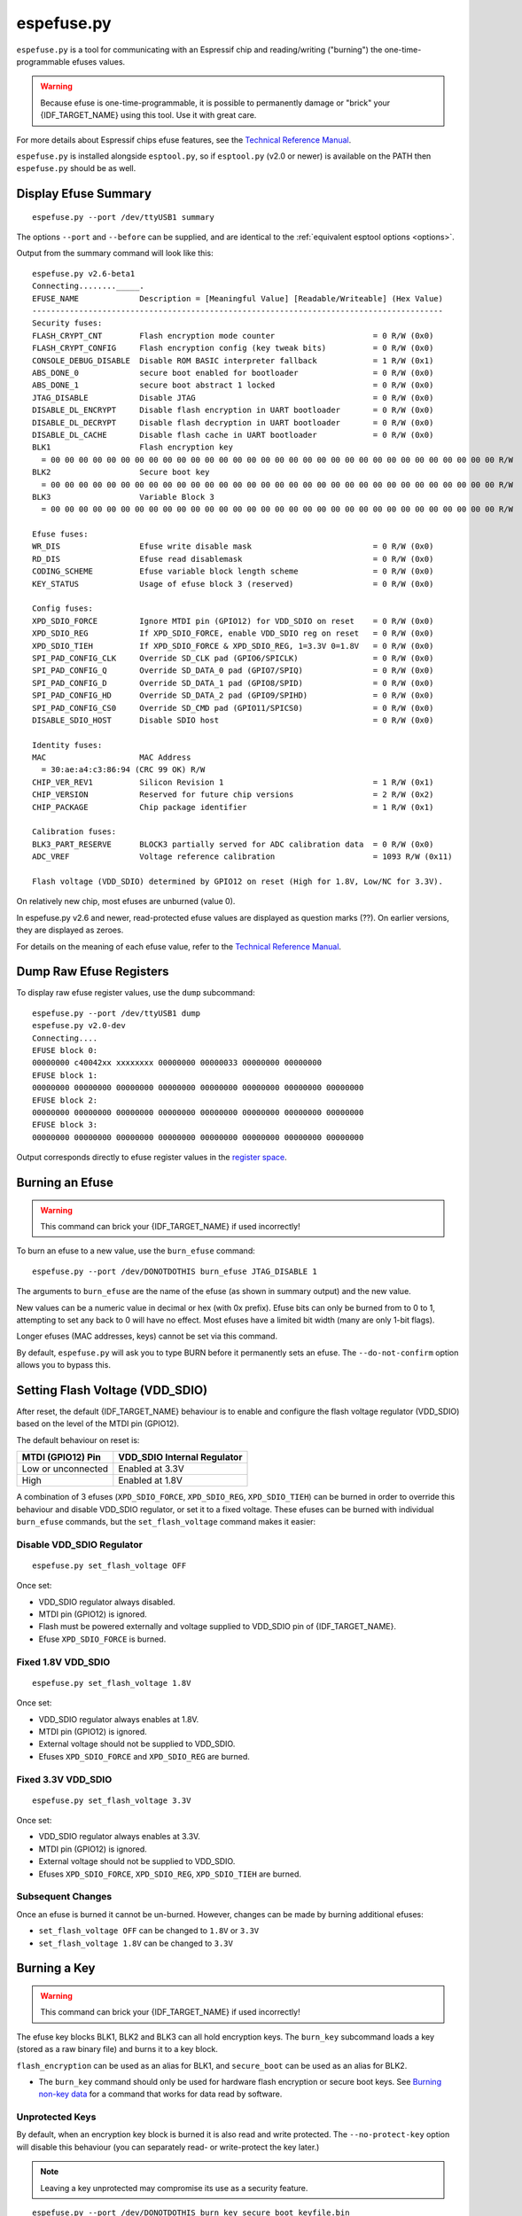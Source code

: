 .. _espefuse:

espefuse.py
===========

``espefuse.py`` is a tool for communicating with an Espressif chip and reading/writing ("burning") the one-time-programmable efuses values.

.. warning::

    Because efuse is one-time-programmable, it is possible to permanently damage or "brick" your {IDF_TARGET_NAME} using this tool. Use it with great care.

For more details about Espressif chips efuse features, see the `Technical Reference Manual <http://espressif.com/en/support/download/documents>`__.

``espefuse.py`` is installed alongside ``esptool.py``, so if ``esptool.py`` (v2.0 or newer) is available on the PATH then ``espefuse.py`` should be as well.

Display Efuse Summary
---------------------

::

    espefuse.py --port /dev/ttyUSB1 summary

The options ``--port`` and ``--before`` can be supplied, and are identical to the :ref:`equivalent esptool options <options>`.

Output from the summary command will look like this:

::

    espefuse.py v2.6-beta1
    Connecting........_____.
    EFUSE_NAME             Description = [Meaningful Value] [Readable/Writeable] (Hex Value)
    ----------------------------------------------------------------------------------------
    Security fuses:
    FLASH_CRYPT_CNT        Flash encryption mode counter                     = 0 R/W (0x0)
    FLASH_CRYPT_CONFIG     Flash encryption config (key tweak bits)          = 0 R/W (0x0)
    CONSOLE_DEBUG_DISABLE  Disable ROM BASIC interpreter fallback            = 1 R/W (0x1)
    ABS_DONE_0             secure boot enabled for bootloader                = 0 R/W (0x0)
    ABS_DONE_1             secure boot abstract 1 locked                     = 0 R/W (0x0)
    JTAG_DISABLE           Disable JTAG                                      = 0 R/W (0x0)
    DISABLE_DL_ENCRYPT     Disable flash encryption in UART bootloader       = 0 R/W (0x0)
    DISABLE_DL_DECRYPT     Disable flash decryption in UART bootloader       = 0 R/W (0x0)
    DISABLE_DL_CACHE       Disable flash cache in UART bootloader            = 0 R/W (0x0)
    BLK1                   Flash encryption key
      = 00 00 00 00 00 00 00 00 00 00 00 00 00 00 00 00 00 00 00 00 00 00 00 00 00 00 00 00 00 00 00 00 R/W
    BLK2                   Secure boot key
      = 00 00 00 00 00 00 00 00 00 00 00 00 00 00 00 00 00 00 00 00 00 00 00 00 00 00 00 00 00 00 00 00 R/W
    BLK3                   Variable Block 3
      = 00 00 00 00 00 00 00 00 00 00 00 00 00 00 00 00 00 00 00 00 00 00 00 00 00 00 00 00 00 00 00 00 R/W

    Efuse fuses:
    WR_DIS                 Efuse write disable mask                          = 0 R/W (0x0)
    RD_DIS                 Efuse read disablemask                            = 0 R/W (0x0)
    CODING_SCHEME          Efuse variable block length scheme                = 0 R/W (0x0)
    KEY_STATUS             Usage of efuse block 3 (reserved)                 = 0 R/W (0x0)

    Config fuses:
    XPD_SDIO_FORCE         Ignore MTDI pin (GPIO12) for VDD_SDIO on reset    = 0 R/W (0x0)
    XPD_SDIO_REG           If XPD_SDIO_FORCE, enable VDD_SDIO reg on reset   = 0 R/W (0x0)
    XPD_SDIO_TIEH          If XPD_SDIO_FORCE & XPD_SDIO_REG, 1=3.3V 0=1.8V   = 0 R/W (0x0)
    SPI_PAD_CONFIG_CLK     Override SD_CLK pad (GPIO6/SPICLK)                = 0 R/W (0x0)
    SPI_PAD_CONFIG_Q       Override SD_DATA_0 pad (GPIO7/SPIQ)               = 0 R/W (0x0)
    SPI_PAD_CONFIG_D       Override SD_DATA_1 pad (GPIO8/SPID)               = 0 R/W (0x0)
    SPI_PAD_CONFIG_HD      Override SD_DATA_2 pad (GPIO9/SPIHD)              = 0 R/W (0x0)
    SPI_PAD_CONFIG_CS0     Override SD_CMD pad (GPIO11/SPICS0)               = 0 R/W (0x0)
    DISABLE_SDIO_HOST      Disable SDIO host                                 = 0 R/W (0x0)

    Identity fuses:
    MAC                    MAC Address
      = 30:ae:a4:c3:86:94 (CRC 99 OK) R/W
    CHIP_VER_REV1          Silicon Revision 1                                = 1 R/W (0x1)
    CHIP_VERSION           Reserved for future chip versions                 = 2 R/W (0x2)
    CHIP_PACKAGE           Chip package identifier                           = 1 R/W (0x1)

    Calibration fuses:
    BLK3_PART_RESERVE      BLOCK3 partially served for ADC calibration data  = 0 R/W (0x0)
    ADC_VREF               Voltage reference calibration                     = 1093 R/W (0x11)

    Flash voltage (VDD_SDIO) determined by GPIO12 on reset (High for 1.8V, Low/NC for 3.3V).

On relatively new chip, most efuses are unburned (value 0).

In espefuse.py v2.6 and newer, read-protected efuse values are displayed as question marks (??). On earlier versions, they are displayed as zeroes.

For details on the meaning of each efuse value, refer to the `Technical Reference Manual <http://espressif.com/en/support/download/documents>`__.

Dump Raw Efuse Registers
------------------------

To display raw efuse register values, use the ``dump`` subcommand:

::

    espefuse.py --port /dev/ttyUSB1 dump
    espefuse.py v2.0-dev
    Connecting....
    EFUSE block 0:
    00000000 c40042xx xxxxxxxx 00000000 00000033 00000000 00000000
    EFUSE block 1:
    00000000 00000000 00000000 00000000 00000000 00000000 00000000 00000000
    EFUSE block 2:
    00000000 00000000 00000000 00000000 00000000 00000000 00000000 00000000
    EFUSE block 3:
    00000000 00000000 00000000 00000000 00000000 00000000 00000000 00000000

Output corresponds directly to efuse register values in the `register space <https://github.com/espressif/esp-idf/blob/master/components/soc/esp32/include/soc/efuse_reg.h#L19>`__.

Burning an Efuse
----------------

.. warning::

    This command can brick your {IDF_TARGET_NAME} if used incorrectly!

To burn an efuse to a new value, use the ``burn_efuse`` command:

::

    espefuse.py --port /dev/DONOTDOTHIS burn_efuse JTAG_DISABLE 1

The arguments to ``burn_efuse`` are the name of the efuse (as shown in summary output) and the new value.

New values can be a numeric value in decimal or hex (with 0x prefix). Efuse bits can only be burned from to 0 to 1, attempting to set any back to 0 will have no effect. Most efuses have a limited bit width (many are only 1-bit flags).

Longer efuses (MAC addresses, keys) cannot be set via this command.

By default, ``espefuse.py`` will ask you to type BURN before it permanently sets an efuse. The ``--do-not-confirm`` option allows you to bypass this.

Setting Flash Voltage (VDD_SDIO)
--------------------------------

After reset, the default {IDF_TARGET_NAME} behaviour is to enable and configure the flash voltage regulator (VDD_SDIO) based on the level of the MTDI pin (GPIO12).

The default behaviour on reset is:

+----------------------+--------------------------------+
| MTDI (GPIO12) Pin    | VDD_SDIO Internal Regulator    |
+======================+================================+
| Low or unconnected   | Enabled at 3.3V                |
+----------------------+--------------------------------+
| High                 | Enabled at 1.8V                |
+----------------------+--------------------------------+

.. only:: esp32

    Consult ESP32 Technical Reference Manual chapter 4.8.1 "VDD_SDIO Power Domain" for details.

.. only:: not esp32

    Consult {IDF_TARGET_NAME} Technical Reference Manual for details.

A combination of 3 efuses (``XPD_SDIO_FORCE``, ``XPD_SDIO_REG``, ``XPD_SDIO_TIEH``) can be burned in order to override this behaviour and disable VDD_SDIO regulator, or set it to a fixed voltage. These efuses can be burned with individual ``burn_efuse`` commands, but the ``set_flash_voltage`` command makes it easier:

Disable VDD_SDIO Regulator
^^^^^^^^^^^^^^^^^^^^^^^^^^

::

    espefuse.py set_flash_voltage OFF

Once set:

* VDD_SDIO regulator always disabled.
* MTDI pin (GPIO12) is ignored.
* Flash must be powered externally and voltage supplied to VDD_SDIO pin of {IDF_TARGET_NAME}.
* Efuse ``XPD_SDIO_FORCE`` is burned.

Fixed 1.8V VDD_SDIO
^^^^^^^^^^^^^^^^^^^^

::

    espefuse.py set_flash_voltage 1.8V

Once set:

* VDD_SDIO regulator always enables at 1.8V.
* MTDI pin (GPIO12) is ignored.
* External voltage should not be supplied to VDD_SDIO.
* Efuses ``XPD_SDIO_FORCE`` and ``XPD_SDIO_REG`` are burned.

Fixed 3.3V VDD_SDIO
^^^^^^^^^^^^^^^^^^^^

::

    espefuse.py set_flash_voltage 3.3V

Once set:

* VDD_SDIO regulator always enables at 3.3V.
* MTDI pin (GPIO12) is ignored.
* External voltage should not be supplied to VDD_SDIO.
* Efuses ``XPD_SDIO_FORCE``, ``XPD_SDIO_REG``, ``XPD_SDIO_TIEH`` are burned.

Subsequent Changes
^^^^^^^^^^^^^^^^^^

Once an efuse is burned it cannot be un-burned. However, changes can be made by burning additional efuses:

*  ``set_flash_voltage OFF`` can be changed to ``1.8V`` or ``3.3V``
*  ``set_flash_voltage 1.8V`` can be changed to ``3.3V``

Burning a Key
-------------

.. warning::

    This command can brick your {IDF_TARGET_NAME} if used incorrectly!

The efuse key blocks BLK1, BLK2 and BLK3 can all hold encryption keys. The ``burn_key`` subcommand loads a key (stored as a raw binary file) and burns it to a key block.

``flash_encryption`` can be used as an alias for BLK1, and ``secure_boot`` can be used as an alias for BLK2.

*  The ``burn_key`` command should only be used for hardware flash encryption or secure boot keys. See `Burning non-key data <#burning-non-key-data>`__ for a command that works for data read by software.

.. only:: esp32

    Key Coding Scheme
    ^^^^^^^^^^^^^^^^^

    When the "None" coding scheme is in use, keys are 256-bits (32 bytes) long. When 3/4 Coding Scheme is in use (``CODING_SCHEME`` efuse has value 1 not 0), keys are 192-bits (24 bytes) long and an additional 64 bits of error correction data are also written.
    ``espefuse.py`` v2.6 or newer supports the 3/4 Coding Scheme. The key file must be the appropriate length for the coding scheme currently in use.

    When keys are stored in {IDF_TARGET_NAME} Efuse blocks, they are stored in reverse byte order (last byte of the key is written to the first byte of efuse, etc.)

Unprotected Keys
^^^^^^^^^^^^^^^^

By default, when an encryption key block is burned it is also read and write protected. The ``--no-protect-key`` option will disable this behaviour (you can separately read- or write-protect the key later.)

.. note::

    Leaving a key unprotected may compromise its use as a security feature.

::

    espefuse.py --port /dev/DONOTDOTHIS burn_key secure_boot keyfile.bin

Note that the hardware flash encryption and secure boot features require the key to be written to the efuse block in reversed byte order, compared to the order used by the AES algorithm on the host. ``burn_key`` automatically reverses the bytes when writing.
For this reason, an unprotected key will read back in the reverse order to the ``keyfile.bin`` on the host.

Force Writing a Key
^^^^^^^^^^^^^^^^^^^

Normally, a key will only be burned if the efuse block has not been previously written to. The ``--force-write-always`` option can be used to ignore this and try to burn the key anyhow.
Note that this option is still limited by the efuse hardware - hardware doesn't allow any efuse bits to be cleared 1->0, and can't write anything to write protected efuse blocks.

Confirmation
^^^^^^^^^^^^

The ``--do-not-confirm`` option can be used with ``burn_key``, otherwise a manual confirmation step is required.

Limitations
^^^^^^^^^^^

The ``burn_key`` command is only suitable for flash encryption and secure boot keys:

*  Complete block is always written. (This means 256-bits for "None" coding Scheme or 192-bits for 3/4 Coding Scheme).
*  The data is written in reverse byte order for compatibility with encryption hardware (see `above <#unprotected-keys>`__).
*  By default, the data is read- and write-protected so it can only be used by hardware.

Burning non-Key Data
--------------------

The ``burn_block_data`` command allows writing arbitrary data from a file into an efuse block, for software use.

This command is available in espefuse.py v2.6 and newer.

**Example:** Write to Efuse BLK3 from binary file ``device_id.bin``, starting at efuse byte offset 6:

::

    espefuse.py -p PORT burn_block_data --offset 6 BLK3 device_id.bin

-  Data is written to the Efuse block in normal byte order (treating the efuse block as if it was an array of bytes). It can be read back in firmware from the efuse read registers, but these reads must be always be complete register words (4-byte aligned).
-  Part of the Efuse block can be written at a time. The ``--offset`` argument allows writing to a byte offset inside the Efuse block itself.
-  This command is not suitable for writing key data which will be used by flash encryption or secure boot hardware. Use `burn_key <#burning-a-key>`__ for this.

Limitations
^^^^^^^^^^^

For "None" Coding Scheme, there are no restrictions on the range of bytes which can be written in the Efuse block (but any bit in efuse can only be set 0->1, never cleared 1->0).

For "3/4" Coding Scheme, the length of the data file and the offset must both be a multiple of 6 bytes. Each 6 byte span can only be written one time.

.. _espefuse-spi-flash-pins:

SPI Flash Pins
--------------

The following efuses configure the SPI flash pins which are used to boot:

::

    SPI_PAD_CONFIG_CLK     Override SD_CLK pad (GPIO6/SPICLK)                = 0 R/W (0x0)
    SPI_PAD_CONFIG_Q       Override SD_DATA_0 pad (GPIO7/SPIQ)               = 0 R/W (0x0)
    SPI_PAD_CONFIG_D       Override SD_DATA_1 pad (GPIO8/SPID)               = 0 R/W (0x0)
    SPI_PAD_CONFIG_HD      Override SD_DATA_2 pad (GPIO9/SPIHD)              = 0 R/W (0x0)
    SPI_PAD_CONFIG_CS0     Override SD_CMD pad (GPIO11/SPICS0)               = 0 R/W (0x0)

On {IDF_TARGET_NAME} chips without integrated SPI flash, these efuses are set to zero in the factory. This causes the default GPIO pins (shown in the summary output above) to be used for the SPI flash.

On {IDF_TARGET_NAME} chips with integrated internal SPI flash, these efuses are burned in the factory to the GPIO numbers where the flash is connected. These values override the defaults on boot.

In order to change the SPI flash pin configuration, these efuses can be burned to the GPIO numbers where the flash is connected. If at least one of these efuses is burned, all of of them must be set to the correct values.

If these efuses are burned, GPIO1 (U0TXD pin) is no longer consulted to set the boot mode from SPI to HSPI flash on reset.

These pins can be set to any GPIO number in the range 0-29, 32 or 33. Values 30 and 31 cannot be set. The "raw" hex value for pins 32, 33 is 30, 31 (this is visible in the summary output if these pins are configured for any SPI I/Os.)

For example:

::

    SPI_PAD_CONFIG_CS0     Override SD_CMD pad (GPIO11/SPICS0)               = 32 R/W (0x1e)

If using the ``burn_efuse`` command to configure these pins, always specify the actual GPIO number you wish to set.

Read- and Write- Protecting Efuses
----------------------------------

.. warning::

    This command can severely limit your {IDF_TARGET_NAME} options.

Some efuses can be read- or write-protected, preventing further changes. ``burn_key`` subcommand read and write protects new keys by default, but other efuses can be protected iwth the ``read_protect_efuse`` and ``write_protect_efuse`` commands.

The ``R/W`` output in the summary display will change to indicate protected efuses:

* ``-/W`` indicates read protected (value will always show all-zeroes, even though hardware may use the correct value)
* ``R/-`` shows write protected (no further bits can be set)
* ``-/-`` means read and write protected

Example:

::

    espefuse.py --port /dev/SOMEPORT read_protect_efuse KEY_STATUS

The ``--do-not-confirm`` option can be used with ``burn_key``, otherwise a manual confirmation step is required.

.. note::

    Efuses are often read/write protected as a group, so protecting one will cause some related efuses to become protected. ``espefuse.py`` will confirm the full list of efuses that will become protected.

The following efuses can be read protected:

*  FLASH_CRYPT_CONFIG
*  CODING_SCHEME
*  KEY_STATUS
*  BLK1
*  BLK2
*  BLK3

The following efuses can be write protected:

*  WR_DIS, RD_DIS
*  FLASH_CRYPT_CNT
*  MAC
*  XPD_SDIO_FORCE
*  XPD_SDIO_REG
*  XPD_SDIO_TIEH
*  SPI_PAD_CONFIG_CLK
*  SPI_PAD_CONFIG_Q
*  SPI_PAD_CONFIG_D
*  SPI_PAD_CONFIG_HD
*  SPI_PAD_CONFIG_CS0
*  FLASH_CRYPT_CONFIG
*  CODING_SCHEME
*  CONSOLE_DEBUG_DISABLE
*  DISABLE_SDIO_HOST
*  ABS_DONE_0
*  ABS_DONE_1
*  JTAG_DISABLE
*  DISABLE_DL_ENCRYPT
*  DISABLE_DL_DECRYPT
*  DISABLE_DL_CACHE
*  KEY_STATUS
*  BLK1
*  BLK2
*  BLK3

Execute Efuse Python Script
---------------------------

::

    espefuse.py execute_scripts efuse_script1.py efuse_script2.py ...

This command allows burning all needed efuses at one time based on your own python script and control issues during the burn process if so it will abort the burn process. This command has a few arguments:

*  ``scripts`` is a list of scripts. The special format of python scripts can be executed inside ``espefuse.py``.
*  ``--index`` integer index (it means the number of chip in the batch in the range 1 - the max number of chips in the batch). It allows to retrieve unique data per chip from configfiles and then burn them (ex. CUSTOM_MAC, UNIQUE_ID).
*  ``--configfiles`` List of configfiles with data.

Below you can see some examples of the script. This script file is run from ``espefuse.py`` as ``exec(open(file.name).read())`` it means that some functions and imported libs are available for using like ``os``. Please use only provided functions.
If you want to use other libs in the script you can add them manually.

Inside this script, you can call all commands which are available in CLI, see ``espefuse.py --help``. To run a efuse command you need to call ``espefuse(esp, efuses, args, 'burn_efuse DISABLE_DL_DECRYPT 1')``. This command will not burn eFuses immediately, the burn occurs at the end of all scripts.
If necessary, you can call ``efuses.burn_all()`` which prompts ``Type 'BURN' (all capitals) to continue.``. To skip this check and go without confirmation just add the ``--do-not-confirm`` flag to the ``execute_scripts`` command.

This command supports nesting. This means that one script can be called from another script (see the test case ``test_execute_scripts_nesting`` in ``esptool/test/test_espefuse_host.py``).

::

    espefuse.py execute_scripts efuse_script1.py --do-not-confirm

Additionally, you can implement some checks based on the value of efuses. To get value of an efuse use ``efuses['FLASH_CRYPT_CNT'].get()``. Some eFuses have a dictionary to convert from a value to a human-readable as it looks in the table is printed by the ``summary`` command.
See how it is done for ``CODING_SCHEME`` when ``get_meaning()`` is called:

* 0: "NONE (BLK1-3 len=256 bits)"
* 1: "3/4 (BLK1-3 len=192 bits)"
* 2: "REPEAT (BLK1-3 len=128 bits) not supported"
* 3: "NONE (BLK1-3 len=256 bits)"

.. code:: python

    print("connected chip: %s, coding scheme %s" % (esp.get_chip_description(), efuses["CODING_SCHEME"].get_meaning()))
    if os.path.exists("flash_encryption_key.bin"):
        espefuse(esp, efuses, args, "burn_key flash_encryption flash_encryption_key.bin")
    else:
        raise esptool.FatalError("The 'flash_encryption_key.bin' file is missing in the project directory")

    espefuse(esp, efuses, args, 'burn_efuse FLASH_CRYPT_CNT 0x7')

    current_flash_crypt_cnt = efuses['FLASH_CRYPT_CNT'].get()
    if current_flash_crypt_cnt in [0, 3]:
        espefuse(esp, efuses, args, 'burn_efuse FLASH_CRYPT_CNT')

    espefuse(esp, efuses, args, 'burn_efuse DISABLE_DL_ENCRYPT 1')

    espefuse(esp, efuses, args, 'burn_efuse DISABLE_DL_DECRYPT 1')

    espefuse(esp, efuses, args, 'burn_efuse DISABLE_DL_CACHE 1')

    espefuse(esp, efuses, args, 'burn_efuse JTAG_DISABLE 1')
    ...

After ``efuses.burn_all()``, all needed efuses will be burnt to chip in order ``BLK_MAX`` to ``BLK_0``. This order prevents cases when protection is set before the value goes to a block. Please note this while developing your scripts.
Upon completion, the new eFuses will be read back, and will be done some checks of written eFuses by ``espefuse.py``. In production, you might need to check that all written efuses are set properly, see the example below.

The script `test_efuse_script.py <https://github.com/espressif/esptool/blob/master/test/efuse_scripts/esp32xx/test_efuse_script.py>`__ burns some efuses and checks them after reading back. To check read and write protection, ``is_readable()`` and ``is_writeable()`` are called.

Burn Unique Data Per Chip
^^^^^^^^^^^^^^^^^^^^^^^^^

In case you are running the ``execute_scripts`` command from your production script, you may need to pass ``index`` to get the unique data for each chip from the ``configfiles`` (* .txt, * .json, etc.). The espefuse command will be like this, where ``{index}`` means the number of chip in the batch, you increment it by your own script in the range 1 - the max number of chips in the batch:

::

    espefuse.py execute_scripts efuse_script2.py --do-not-confirm --index {index} --configfiles mac_addresses.json  unique_id.json

The example of a script to burn custom_mac address and unique_id getting them from configfiles.

.. code:: python

    # efuse_script2.py

    mac_addresses = json.load(args.configfiles[0])
    unique_id = json.load(args.configfiles[1])

    mac_val = mac_addresses[str(args.index)]
    cmd = 'burn_custom_mac {}'.format(mac_val)
    print(cmd)
    espefuse(esp, efuses, args, cmd)

    unique_id_val = unique_id[str(args.index)]
    cmd = 'burn_efuse UNIQUE_ID {}'.format(unique_id_val)
    print(cmd)
    espefuse(esp, efuses, args, cmd)

The example of a script to burn custom_mac address that generated right in the script.

.. code:: python

    # efuse_script2.py 

    step = 4
    base_mac = '0xAABBCCDD0000'
    mac = ''
    for index in range(100):
        mac = "{:012X}".format(int(base_mac, 16) + (args.index - 1) * step)
        mac = ':'.join(mac[k] + mac [k + 1] for k in range(0, len(mac), 2))
        break

    cmd = 'burn_custom_mac mac'
    print(cmd)
    espefuse(esp, efuses, args, cmd)

Perform Multiple Operations In A Single Espefuse Run
----------------------------------------------------

Some eFuse blocks have an encoding scheme (Reed-Solomon or 3/4) that requires encoded data, making these blocks only writable once. If you need to write multiple keys/eFuses to one block using different commands, you can use this feature - multiple commands. This feature burns given data once at the end of all commands. All commands supported by version v3.2 or later are supported to be chained together.

The example below shows how to use the two commands ``burn_key_digest`` and ``burn_key`` to write the Secure Boot key and Flash Encryption key into one BLOCK3 for the ``ESP32-C2`` chip. Using these commands individually will result in only one key being written correctly.

::

    espefuse.py -c esp32c2  \
                           burn_key_digest secure_images/ecdsa256_secure_boot_signing_key_v2.pem \
                           burn_key BLOCK_KEY0 images/efuse/128bit_key XTS_AES_128_KEY_DERIVED_FROM_128_EFUSE_BITS
